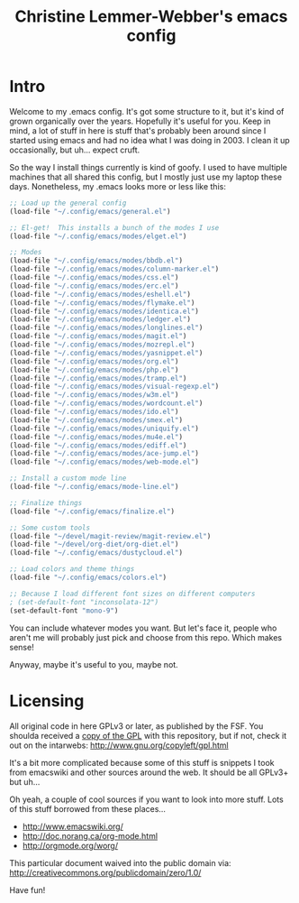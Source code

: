 #+TITLE: Christine Lemmer-Webber's emacs config

* Intro

Welcome to my .emacs config.  It's got some structure to it, but it's
kind of grown organically over the years.  Hopefully it's useful for
you.  Keep in mind, a lot of stuff in here is stuff that's probably
been around since I started using emacs and had no idea what I was
doing in 2003.  I clean it up occasionally, but uh... expect cruft.

So the way I install things currently is kind of goofy.  I used to
have multiple machines that all shared this config, but I mostly just
use my laptop these days.  Nonetheless, my .emacs looks more or less
like this:

#+BEGIN_SRC emacs-lisp
;; Load up the general config
(load-file "~/.config/emacs/general.el")

;; El-get!  This installs a bunch of the modes I use
(load-file "~/.config/emacs/modes/elget.el")

;; Modes
(load-file "~/.config/emacs/modes/bbdb.el")
(load-file "~/.config/emacs/modes/column-marker.el")
(load-file "~/.config/emacs/modes/css.el")
(load-file "~/.config/emacs/modes/erc.el")
(load-file "~/.config/emacs/modes/eshell.el")
(load-file "~/.config/emacs/modes/flymake.el")
(load-file "~/.config/emacs/modes/identica.el")
(load-file "~/.config/emacs/modes/ledger.el")
(load-file "~/.config/emacs/modes/longlines.el")
(load-file "~/.config/emacs/modes/magit.el")
(load-file "~/.config/emacs/modes/mozrepl.el")
(load-file "~/.config/emacs/modes/yasnippet.el")
(load-file "~/.config/emacs/modes/org.el")
(load-file "~/.config/emacs/modes/php.el")
(load-file "~/.config/emacs/modes/tramp.el")
(load-file "~/.config/emacs/modes/visual-regexp.el")
(load-file "~/.config/emacs/modes/w3m.el")
(load-file "~/.config/emacs/modes/wordcount.el")
(load-file "~/.config/emacs/modes/ido.el")
(load-file "~/.config/emacs/modes/smex.el")
(load-file "~/.config/emacs/modes/uniquify.el")
(load-file "~/.config/emacs/modes/mu4e.el")
(load-file "~/.config/emacs/modes/ediff.el")
(load-file "~/.config/emacs/modes/ace-jump.el")
(load-file "~/.config/emacs/modes/web-mode.el")

;; Install a custom mode line
(load-file "~/.config/emacs/mode-line.el")

;; Finalize things
(load-file "~/.config/emacs/finalize.el")

;; Some custom tools
(load-file "~/devel/magit-review/magit-review.el")
(load-file "~/devel/org-diet/org-diet.el")
(load-file "~/.config/emacs/dustycloud.el")

;; Load colors and theme things
(load-file "~/.config/emacs/colors.el")

;; Because I load different font sizes on different computers
; (set-default-font "inconsolata-12")
(set-default-font "mono-9")
#+END_SRC

You can include whatever modes you want.  But let's face it, people
who aren't me will probably just pick and choose from this repo.
Which makes sense!

Anyway, maybe it's useful to you, maybe not.

* Licensing

All original code in here GPLv3 or later, as published by the FSF.
You shoulda received a [[file:./gpl3.0.txt][copy of the GPL]] with this repository, but if
not, check it out on the intarwebs:
  http://www.gnu.org/copyleft/gpl.html

It's a bit more complicated because some of this stuff is snippets I
took from emacswiki and other sources around the web.  It should be
all GPLv3+ but uh...

Oh yeah, a couple of cool sources if you want to look into more stuff.
Lots of this stuff borrowed from these places...
 - http://www.emacswiki.org/
 - http://doc.norang.ca/org-mode.html
 - http://orgmode.org/worg/

This particular document waived into the public domain via:
  http://creativecommons.org/publicdomain/zero/1.0/

Have fun!

